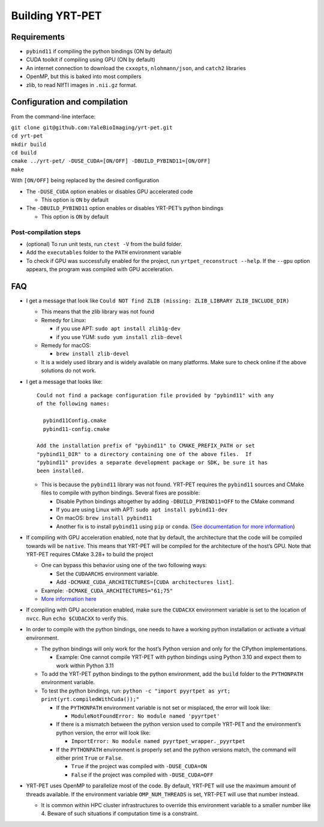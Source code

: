 Building YRT-PET
================

Requirements
------------

-  ``pybind11`` if compiling the python bindings (ON by default)
-  CUDA toolkit if compiling using GPU (ON by default)
-  An internet connection to download the ``cxxopts``,
   ``nlohmann/json``, and ``catch2`` libraries
-  OpenMP, but this is baked into most compilers
-  zlib, to read NIfTI images in ``.nii.gz`` format.

Configuration and compilation
-----------------------------

From the command-line interface:

| ``git clone git@github.com:YaleBioImaging/yrt-pet.git``
| ``cd yrt-pet``
| ``mkdir build``
| ``cd build``
| ``cmake ../yrt-pet/ -DUSE_CUDA=[ON/OFF] -DBUILD_PYBIND11=[ON/OFF]``
| ``make``

With ``[ON/OFF]`` being replaced by the desired configuration

-  The ``-DUSE_CUDA`` option enables or disables GPU accelerated code

   -  This option is ``ON`` by default

-  The ``-DBUILD_PYBIND11`` option enables or disables YRT-PET’s python
   bindings

   -  This option is ``ON`` by default

Post-compilation steps
~~~~~~~~~~~~~~~~~~~~~~

-  (optional) To run unit tests, run ``ctest -V`` from the build folder.
-  Add the ``executables`` folder to the ``PATH`` environment variable
-  To check if GPU was successfully enabled for the project, run
   ``yrtpet_reconstruct --help``. If the ``--gpu`` option appears, the
   program was compiled with GPU acceleration.

FAQ
---

-  I get a message that look like
   ``Could NOT find ZLIB (missing: ZLIB_LIBRARY ZLIB_INCLUDE_DIR)``

   -  This means that the zlib library was not found
   -  Remedy for Linux:

      -  if you use APT: ``sudo apt install zlib1g-dev``
      -  if you use YUM: ``sudo yum install zlib-devel``

   -  Remedy for macOS:

      -  ``brew install zlib-devel``

   -  It is a widely used library and is widely available on many
      platforms. Make sure to check online if the above solutions do not
      work.

-  I get a message that looks like:

   ::

      Could not find a package configuration file provided by "pybind11" with any
      of the following names:

        pybind11Config.cmake
        pybind11-config.cmake

      Add the installation prefix of "pybind11" to CMAKE_PREFIX_PATH or set
      "pybind11_DIR" to a directory containing one of the above files.  If
      "pybind11" provides a separate development package or SDK, be sure it has
      been installed.

   -  This is because the ``pybind11`` library was not found. YRT-PET
      requires the ``pybind11`` sources and CMake files to compile with
      python bindings. Several fixes are possible:

      -  Disable Python bindings altogether by adding
         ``-DBUILD_PYBIND11=OFF`` to the CMake command
      -  If you are using Linux with APT:
         ``sudo apt install pybind11-dev``
      -  On macOS: ``brew install pybind11``
      -  Another fix is to install ``pybind11`` using ``pip`` or
         ``conda``. (`See documentation for more
         information <https://pybind11.readthedocs.io/en/stable/installing.html>`__)

-  If compiling with GPU acceleration enabled, note that by default, the
   architecture that the code will be compiled towards will be
   ``native``. This means that YRT-PET will be compiled for the
   architecture of the host’s GPU. Note that YRT-PET requires CMake
   3.28+ to build the project

   -  One can bypass this behavior using one of the two following ways:

      -  Set the ``CUDAARCHS`` environment variable.
      -  Add ``-DCMAKE_CUDA_ARCHITECTURES=[CUDA architectures list]``.

   -  Example: ``-DCMAKE_CUDA_ARCHITECTURES="61;75"``
   -  `More information
      here <https://cmake.org/cmake/help/latest/prop_tgt/CUDA_ARCHITECTURES.html>`__

-  If compiling with GPU acceleration enabled, make sure the ``CUDACXX``
   environment variable is set to the location of ``nvcc``. Run
   ``echo $CUDACXX`` to verify this.

-  In order to compile with the python bindings, one needs to have a
   working python installation or activate a virtual environment.

   -  The python bindings will only work for the host’s Python version
      and only for the CPython implementations.

      -  Example: One cannot compile YRT-PET with python bindings using
         Python 3.10 and expect them to work within Python 3.11

   -  To add the YRT-PET python bindings to the python environment, add
      the ``build`` folder to the ``PYTHONPATH`` environment variable.
   -  To test the python bindings, run:
      ``python -c "import pyyrtpet as yrt; print(yrt.compiledWithCuda());"``

      -  If the ``PYTHONPATH`` environment variable is not set or
         misplaced, the error will look like:

         -  ``ModuleNotFoundError: No module named 'pyyrtpet'``

      -  If there is a mismatch between the python version used to
         compile YRT-PET and the environment’s python version, the error
         will look like:

         -  ``ImportError: No module named pyyrtpet_wrapper._pyyrtpet``

      -  If the ``PYTHONPATH`` environment is properly set and the
         python versions match, the command will either print ``True``
         or ``False``.

         -  ``True`` if the project was compiled with ``-DUSE_CUDA=ON``
         -  ``False`` if the project was compiled with
            ``-DUSE_CUDA=OFF``

-  YRT-PET uses OpenMP to parallelize most of the code. By default,
   YRT-PET will use the maximum amount of threads available. If the
   environment variable ``OMP_NUM_THREADS`` is set, YRT-PET will use
   that number instead.

   -  It is common within HPC cluster infrastructures to override this
      environment variable to a smaller number like 4. Beware of such
      situations if computation time is a constraint.
